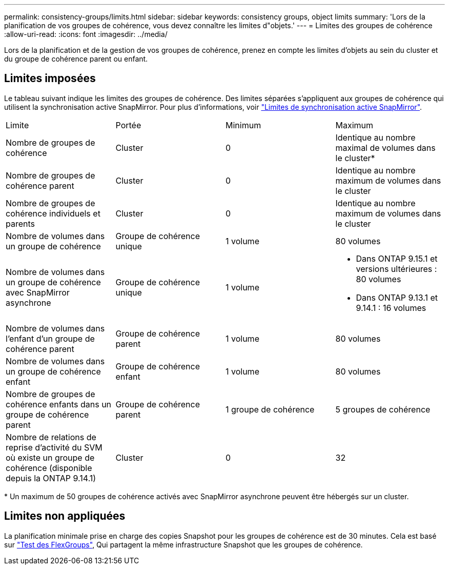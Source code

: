 ---
permalink: consistency-groups/limits.html 
sidebar: sidebar 
keywords: consistency groups, object limits 
summary: 'Lors de la planification de vos groupes de cohérence, vous devez connaître les limites d"objets.' 
---
= Limites des groupes de cohérence
:allow-uri-read: 
:icons: font
:imagesdir: ../media/


[role="lead"]
Lors de la planification et de la gestion de vos groupes de cohérence, prenez en compte les limites d'objets au sein du cluster et du groupe de cohérence parent ou enfant.



== Limites imposées

Le tableau suivant indique les limites des groupes de cohérence. Des limites séparées s'appliquent aux groupes de cohérence qui utilisent la synchronisation active SnapMirror. Pour plus d'informations, voir link:../snapmirror-active-sync/limits-reference.html["Limites de synchronisation active SnapMirror"].

|===


| Limite | Portée | Minimum | Maximum 


| Nombre de groupes de cohérence | Cluster | 0 | Identique au nombre maximal de volumes dans le cluster* 


| Nombre de groupes de cohérence parent | Cluster | 0 | Identique au nombre maximum de volumes dans le cluster 


| Nombre de groupes de cohérence individuels et parents | Cluster | 0 | Identique au nombre maximum de volumes dans le cluster 


| Nombre de volumes dans un groupe de cohérence | Groupe de cohérence unique | 1 volume | 80 volumes 


| Nombre de volumes dans un groupe de cohérence avec SnapMirror asynchrone | Groupe de cohérence unique | 1 volume  a| 
* Dans ONTAP 9.15.1 et versions ultérieures : 80 volumes
* Dans ONTAP 9.13.1 et 9.14.1 : 16 volumes




| Nombre de volumes dans l'enfant d'un groupe de cohérence parent | Groupe de cohérence parent | 1 volume | 80 volumes 


| Nombre de volumes dans un groupe de cohérence enfant | Groupe de cohérence enfant | 1 volume | 80 volumes 


| Nombre de groupes de cohérence enfants dans un groupe de cohérence parent | Groupe de cohérence parent | 1 groupe de cohérence | 5 groupes de cohérence 


| Nombre de relations de reprise d'activité du SVM où existe un groupe de cohérence (disponible depuis la ONTAP 9.14.1) | Cluster | 0 | 32 
|===
{Asterisk} Un maximum de 50 groupes de cohérence activés avec SnapMirror asynchrone peuvent être hébergés sur un cluster.



== Limites non appliquées

La planification minimale prise en charge des copies Snapshot pour les groupes de cohérence est de 30 minutes. Cela est basé sur link:https://www.netapp.com/media/12385-tr4571.pdf["Test des FlexGroups"^], Qui partagent la même infrastructure Snapshot que les groupes de cohérence.
